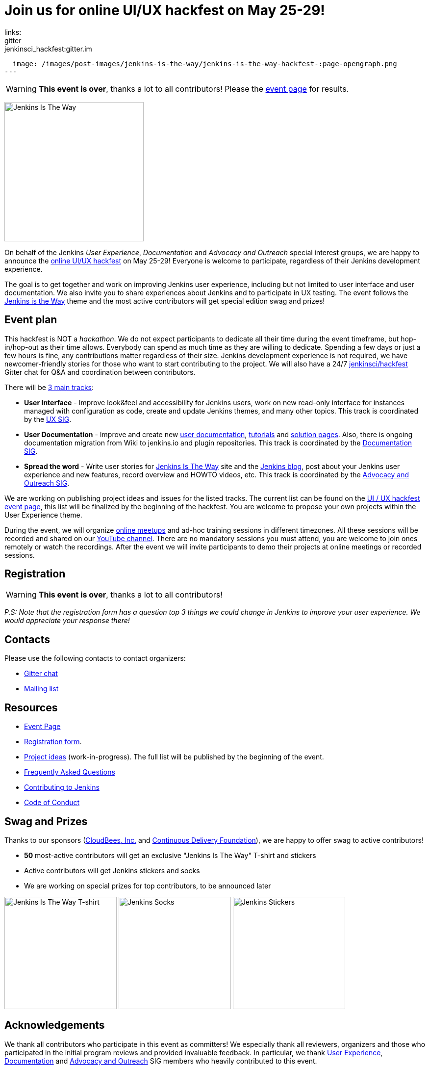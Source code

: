 = Join us for online UI/UX hackfest on May 25-29!
:page-tags: announcement, event, ui, ux, documentation, outreach-programs, advocacy-and-outreach, jenkins-is-the-way, community
:page-author: oleg_nenashev
links:
  gitter: jenkinsci_hackfest:gitter.im
:page-opengraph:
  image: /images/post-images/jenkins-is-the-way/jenkins-is-the-way-hackfest-:page-opengraph.png
---

WARNING: **This event is over**, thanks a lot to all contributors!
Please the link:/events/online-hackfest/2020-uiux/[event page] for results.

image:/images/post-images/jenkins-is-the-way/jenkins-is-the-way.png[Jenkins Is The Way, role=center, float=right, height=284]

On behalf of the Jenkins _User Experience_, _Documentation_ and _Advocacy and Outreach_ special interest groups,
we are happy to announce the link:/events/online-hackfest/2020-uiux/[online UI/UX hackfest] on May 25-29!
Everyone is welcome to participate, regardless of their Jenkins development experience.

The goal is to get together and work on improving Jenkins user experience,
including but not limited to user interface and user documentation.
We also invite you to share experiences about Jenkins and to participate in UX testing.
The event follows the link:/blog/2020/04/30/jenkins-is-the-way/[Jenkins is the Way] theme and the
most active contributors will get special edition swag and prizes!

== Event plan

This hackfest is NOT a _hackathon_.
We do not expect participants to dedicate all their time during the event timeframe, but hop-in/hop-out as their time allows.
Everybody can spend as much time as they are willing to dedicate.
Spending a few days or just a few hours is fine, any contributions matter regardless of their size.
Jenkins development experience is not required,
we have newcomer-friendly stories for those who want to start contributing to the project.
We will also have a 24/7 link:https://app.gitter.im/#/room/#jenkinsci_hackfest:gitter.im[jenkinsci/hackfest] Gitter chat for Q&A and coordination between contributors.

There will be link:/events/online-hackfest/2020-uiux/#tracks-and-project-ideas[3 main tracks]:

* **User Interface** -
  Improve look&feel and accessibility for Jenkins users,
  work on new read-only interface for instances managed with configuration as code,
  create and update Jenkins themes,
  and many other topics.
  This track is coordinated by the link:/sigs/ux/[UX SIG].
* **User Documentation** -
  Improve and create new link:/doc/book/[user documentation], link:/doc/tutorials/[tutorials] and link:/solutions/[solution pages].
  Also, there is ongoing documentation migration from Wiki to jenkins.io and plugin repositories.
  This track is coordinated by the link:/sigs/docs/[Documentation SIG].
* **Spread the word** -
  Write user stories for link:https://stories.jenkins.io/[Jenkins Is The Way] site and the link:/blog[Jenkins blog],
  post about your Jenkins user experience and new features,
  record overview and HOWTO videos, etc.
  This track is coordinated by the link:/sigs/advocacy-and-outreach/[Advocacy and Outreach SIG].

We are working on publishing project ideas and issues for the listed tracks.
The current list can be found on the link:/events/online-hackfest/2020-uiux/#tracks-and-project-ideas[UI / UX hackfest event page],
this list will be finalized by the beginning of the hackfest.
You are welcome to propose your own projects within the User Experience theme.

During the event, we will organize link:https://www.meetup.com/Jenkins-online-meetup/[online meetups] and ad-hoc training sessions in different timezones.
All these sessions will be recorded and shared on our link:https://www.youtube.com/user/jenkinsci/playlists[YouTube channel].
There are no mandatory sessions you must attend, you are welcome to join ones remotely or watch the recordings.
After the event we will invite participants to demo their projects at online meetings or recorded sessions.

== Registration

WARNING: **This event is over**, thanks a lot to all contributors!

_P.S: Note that the registration form has a question top 3 things we could change in Jenkins to improve your user experience.
We would appreciate your response there!_

== Contacts

Please use the following contacts to contact organizers:

* link:https://app.gitter.im/#/room/#jenkinsci_hackfest:gitter.im[Gitter chat]
* link:https://groups.google.com/g/jenkins-advocacy-and-outreach-sig[Mailing list]

== Resources

* link:/events/online-hackfest/2020-uiux/[Event Page]
* link:https://forms.gle/MrkASJagxNvdXBbdA[Registration form].
* link:/events/online-hackfest/2020-uiux/#tracks-and-project-ideas[Project ideas] (work-in-progress).
  The full list will be published by the beginning of the event.
* link:/events/online-hackfest/2020-uiux/faq/[Frequently Asked Questions]
* link:/participate/[Contributing to Jenkins]
* link:/conduct/[Code of Conduct]

== Swag and Prizes

Thanks to our sponsors (link:https://www.cloudbees.com/[CloudBees, Inc.] and link:https://cd.foundation/[Continuous Delivery Foundation]),
we are happy to offer swag to active contributors!

* **50** most-active contributors will get an exclusive "Jenkins Is The Way" T-shirt and stickers
* Active contributors will get Jenkins stickers and socks
* We are working on special prizes for top contributors, to be announced later

image:/images/post-images/jenkins-is-the-way/jenkins-is-the-way-t-shirt.png[Jenkins Is The Way T-shirt, role=center, height=229]
image:/images/post-images/jenkins-is-the-way/hackfest-swag-socks.png[Jenkins Socks, role=center, height=229]
image:/images/post-images/jenkins-is-the-way/hackfest-swag-sticker.png[Jenkins Stickers, role=center, height=229]

== Acknowledgements

We thank all contributors who participate in this event as committers!
We especially thank all reviewers, organizers and those who participated in the initial program reviews and provided invaluable feedback.
In particular, we thank link:/sigs/ux/[User Experience], link:/sigs/docs/[Documentation] and link:/sigs/advocacy-and-outreach/[Advocacy and Outreach] SIG members who heavily contributed to this event.

We also thank sponsors of the event who make the swag and prizes possible:
link:https://www.cloudbees.com/[CloudBees, Inc.] and 
link:https://cd.foundation/[Continuous Delivery Foundation (CDF)].
In addition to swag, CloudBees donates working time for event hosts and reviewers.
CDF also sponsors our link:/events/online-meetup[online meetup platform] which we will be using for the event.

image:/images/sponsors/cloudbees.png[CloudBees, link="https://cloudbees.com/"]
image:/images/sponsors/cdf.png[Continuous Delivery Foundation, link="https://cd.foundation/"].
